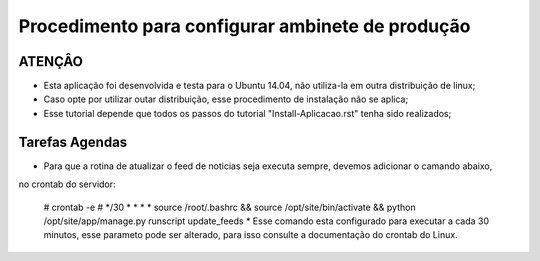 
********************
Procedimento para configurar ambinete de produção
********************

ATENÇÂO
-------------------------

- Esta aplicação foi desenvolvida e testa para o Ubuntu 14.04, não utiliza-la em outra distribuição de linux;
- Caso opte por utilizar outar distribuição, esse procedimento de instalação não se aplica;
- Esse tutorial depende que todos os passos do tutorial "Install-Aplicacao.rst" tenha sido realizados;

Tarefas Agendas
-------------------------

- Para que a rotina de atualizar o feed de noticias seja executa sempre, devemos adicionar o camando abaixo,
no crontab do servidor:

    # crontab -e
    # */30 * * * * source /root/.bashrc && source /opt/site/bin/activate && python /opt/site/app/manage.py runscript update_feeds
    * Esse comando esta configurado para executar a cada 30 minutos, esse parameto pode ser alterado,
    para isso consulte a documentação do crontab do Linux.
